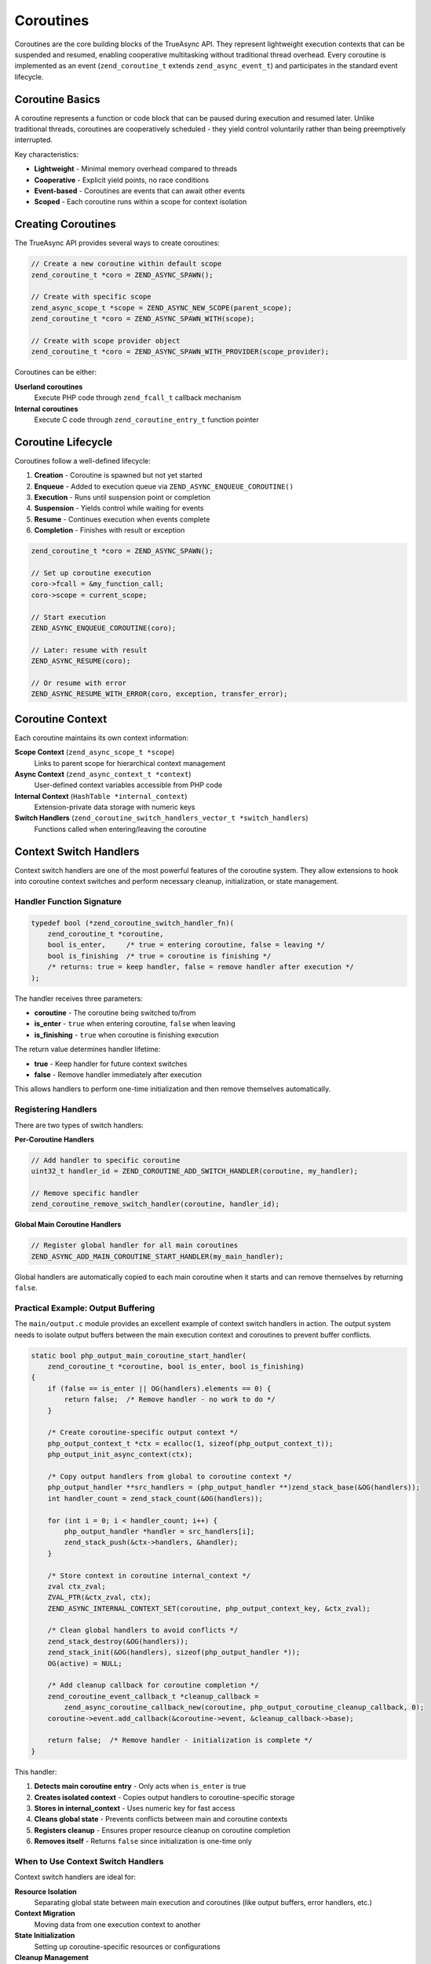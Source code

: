 ############
 Coroutines
############

Coroutines are the core building blocks of the TrueAsync API. They represent lightweight execution
contexts that can be suspended and resumed, enabling cooperative multitasking without traditional
thread overhead. Every coroutine is implemented as an event (``zend_coroutine_t`` extends
``zend_async_event_t``) and participates in the standard event lifecycle.

******************
 Coroutine Basics
******************

A coroutine represents a function or code block that can be paused during execution and resumed
later. Unlike traditional threads, coroutines are cooperatively scheduled - they yield control
voluntarily rather than being preemptively interrupted.

Key characteristics:

-  **Lightweight** - Minimal memory overhead compared to threads
-  **Cooperative** - Explicit yield points, no race conditions
-  **Event-based** - Coroutines are events that can await other events
-  **Scoped** - Each coroutine runs within a scope for context isolation

*********************
 Creating Coroutines
*********************

The TrueAsync API provides several ways to create coroutines:

.. code:: c

   // Create a new coroutine within default scope
   zend_coroutine_t *coro = ZEND_ASYNC_SPAWN();

   // Create with specific scope
   zend_async_scope_t *scope = ZEND_ASYNC_NEW_SCOPE(parent_scope);
   zend_coroutine_t *coro = ZEND_ASYNC_SPAWN_WITH(scope);

   // Create with scope provider object
   zend_coroutine_t *coro = ZEND_ASYNC_SPAWN_WITH_PROVIDER(scope_provider);

Coroutines can be either:

**Userland coroutines**
   Execute PHP code through ``zend_fcall_t`` callback mechanism

**Internal coroutines**
   Execute C code through ``zend_coroutine_entry_t`` function pointer

*********************
 Coroutine Lifecycle
*********************

Coroutines follow a well-defined lifecycle:

#. **Creation** - Coroutine is spawned but not yet started
#. **Enqueue** - Added to execution queue via ``ZEND_ASYNC_ENQUEUE_COROUTINE()``
#. **Execution** - Runs until suspension point or completion
#. **Suspension** - Yields control while waiting for events
#. **Resume** - Continues execution when events complete
#. **Completion** - Finishes with result or exception

.. code:: c

   zend_coroutine_t *coro = ZEND_ASYNC_SPAWN();

   // Set up coroutine execution
   coro->fcall = &my_function_call;
   coro->scope = current_scope;

   // Start execution
   ZEND_ASYNC_ENQUEUE_COROUTINE(coro);

   // Later: resume with result
   ZEND_ASYNC_RESUME(coro);

   // Or resume with error
   ZEND_ASYNC_RESUME_WITH_ERROR(coro, exception, transfer_error);

*******************
 Coroutine Context
*******************

Each coroutine maintains its own context information:

**Scope Context** (``zend_async_scope_t *scope``)
   Links to parent scope for hierarchical context management

**Async Context** (``zend_async_context_t *context``)
   User-defined context variables accessible from PHP code

**Internal Context** (``HashTable *internal_context``)
   Extension-private data storage with numeric keys

**Switch Handlers** (``zend_coroutine_switch_handlers_vector_t *switch_handlers``)
   Functions called when entering/leaving the coroutine

*************************
 Context Switch Handlers
*************************

Context switch handlers are one of the most powerful features of the coroutine system. They allow
extensions to hook into coroutine context switches and perform necessary cleanup, initialization, or
state management.

Handler Function Signature
==========================

.. code:: c

   typedef bool (*zend_coroutine_switch_handler_fn)(
       zend_coroutine_t *coroutine,
       bool is_enter,     /* true = entering coroutine, false = leaving */
       bool is_finishing  /* true = coroutine is finishing */
       /* returns: true = keep handler, false = remove handler after execution */
   );

The handler receives three parameters:

-  **coroutine** - The coroutine being switched to/from
-  **is_enter** - ``true`` when entering coroutine, ``false`` when leaving
-  **is_finishing** - ``true`` when coroutine is finishing execution

The return value determines handler lifetime:

-  **true** - Keep handler for future context switches
-  **false** - Remove handler immediately after execution

This allows handlers to perform one-time initialization and then remove themselves automatically.

Registering Handlers
====================

There are two types of switch handlers:

**Per-Coroutine Handlers**

.. code:: c

   // Add handler to specific coroutine
   uint32_t handler_id = ZEND_COROUTINE_ADD_SWITCH_HANDLER(coroutine, my_handler);

   // Remove specific handler
   zend_coroutine_remove_switch_handler(coroutine, handler_id);

**Global Main Coroutine Handlers**

.. code:: c

   // Register global handler for all main coroutines
   ZEND_ASYNC_ADD_MAIN_COROUTINE_START_HANDLER(my_main_handler);

Global handlers are automatically copied to each main coroutine when it starts and can remove
themselves by returning ``false``.

Practical Example: Output Buffering
===================================

The ``main/output.c`` module provides an excellent example of context switch handlers in action. The
output system needs to isolate output buffers between the main execution context and coroutines to
prevent buffer conflicts.

.. code:: c

   static bool php_output_main_coroutine_start_handler(
       zend_coroutine_t *coroutine, bool is_enter, bool is_finishing)
   {
       if (false == is_enter || OG(handlers).elements == 0) {
           return false;  /* Remove handler - no work to do */
       }

       /* Create coroutine-specific output context */
       php_output_context_t *ctx = ecalloc(1, sizeof(php_output_context_t));
       php_output_init_async_context(ctx);

       /* Copy output handlers from global to coroutine context */
       php_output_handler **src_handlers = (php_output_handler **)zend_stack_base(&OG(handlers));
       int handler_count = zend_stack_count(&OG(handlers));

       for (int i = 0; i < handler_count; i++) {
           php_output_handler *handler = src_handlers[i];
           zend_stack_push(&ctx->handlers, &handler);
       }

       /* Store context in coroutine internal_context */
       zval ctx_zval;
       ZVAL_PTR(&ctx_zval, ctx);
       ZEND_ASYNC_INTERNAL_CONTEXT_SET(coroutine, php_output_context_key, &ctx_zval);

       /* Clean global handlers to avoid conflicts */
       zend_stack_destroy(&OG(handlers));
       zend_stack_init(&OG(handlers), sizeof(php_output_handler *));
       OG(active) = NULL;

       /* Add cleanup callback for coroutine completion */
       zend_coroutine_event_callback_t *cleanup_callback =
           zend_async_coroutine_callback_new(coroutine, php_output_coroutine_cleanup_callback, 0);
       coroutine->event.add_callback(&coroutine->event, &cleanup_callback->base);

       return false;  /* Remove handler - initialization is complete */
   }

This handler:

#. **Detects main coroutine entry** - Only acts when ``is_enter`` is true
#. **Creates isolated context** - Copies output handlers to coroutine-specific storage
#. **Stores in internal_context** - Uses numeric key for fast access
#. **Cleans global state** - Prevents conflicts between main and coroutine contexts
#. **Registers cleanup** - Ensures proper resource cleanup on coroutine completion
#. **Removes itself** - Returns ``false`` since initialization is one-time only

When to Use Context Switch Handlers
===================================

Context switch handlers are ideal for:

**Resource Isolation**
   Separating global state between main execution and coroutines (like output buffers, error
   handlers, etc.)

**Context Migration**
   Moving data from one execution context to another

**State Initialization**
   Setting up coroutine-specific resources or configurations

**Cleanup Management**
   Registering cleanup callbacks for coroutine completion

**Performance Optimization**
   Pre-computing or caching data when entering frequently-used coroutines

**********************
 Internal Context API
**********************

The internal context system provides a type-safe, efficient way for PHP extensions to store private
data associated with coroutines. Unlike userland context variables, internal context uses numeric
keys for faster access and is completely isolated from PHP code.

Why Internal Context?
=====================

Before internal context, extensions had limited options for storing coroutine-specific data:

-  **Global variables** - Not coroutine-safe, cause conflicts
-  **Object properties** - Not available for internal coroutines
-  **Manual management** - Complex, error-prone cleanup

Internal context solves these problems by providing:

-  **Automatic cleanup** - Data is freed when coroutine completes
-  **Type safety** - Values stored as ``zval`` with proper reference counting
-  **Uniqueness** - Each extension gets private numeric keys
-  **Performance** - Hash table lookup by integer key

Key Allocation
==============

Extensions allocate unique keys during module initialization:

.. code:: c

   static uint32_t my_extension_context_key = 0;

   PHP_MINIT_FUNCTION(my_extension)
   {
       // Allocate unique key for this extension
       my_extension_context_key = ZEND_ASYNC_INTERNAL_CONTEXT_KEY_ALLOC("my_extension_data");
       return SUCCESS;
   }

The ``ZEND_ASYNC_INTERNAL_CONTEXT_KEY_ALLOC`` macro:

-  Takes a static string identifier (for debugging)
-  Returns a unique numeric key
-  Validates that the same string address always gets the same key
-  Is thread-safe in ZTS builds

Storing and Retrieving Data
===========================

.. code:: c

   void my_coroutine_handler(zend_coroutine_t *coroutine)
   {
       // Store data in coroutine context
       zval my_data;
       ZVAL_LONG(&my_data, 42);
       ZEND_ASYNC_INTERNAL_CONTEXT_SET(coroutine, my_extension_context_key, &my_data);

       // Later: retrieve data
       zval *stored_data = ZEND_ASYNC_INTERNAL_CONTEXT_FIND(coroutine, my_extension_context_key);
       if (stored_data && Z_TYPE_P(stored_data) == IS_LONG) {
           long value = Z_LVAL_P(stored_data);
           // Use value...
       }

       // Optional: remove data explicitly
       ZEND_ASYNC_INTERNAL_CONTEXT_UNSET(coroutine, my_extension_context_key);
   }

The API automatically handles:

-  **Reference counting** - ``zval`` reference counts are managed properly
-  **Memory management** - All context data is freed when coroutine ends
-  **Thread safety** - Operations are safe in ZTS builds

Advanced Usage Patterns
=======================

**Caching expensive computations:**

.. code:: c

   zval *cached_result = ZEND_ASYNC_INTERNAL_CONTEXT_FIND(coroutine, cache_key);
   if (!cached_result) {
       // Expensive operation
       zval computed_value;
       ZVAL_STRING(&computed_value, expensive_computation());
       ZEND_ASYNC_INTERNAL_CONTEXT_SET(coroutine, cache_key, &computed_value);
       cached_result = &computed_value;
   }

**Tracking state across suspensions:**

.. code:: c

   // Before suspending
   zval state;
   ZVAL_LONG(&state, OPERATION_IN_PROGRESS);
   ZEND_ASYNC_INTERNAL_CONTEXT_SET(coroutine, state_key, &state);

   // After resuming
   zval *state_val = ZEND_ASYNC_INTERNAL_CONTEXT_FIND(coroutine, state_key);
   if (state_val && Z_LVAL_P(state_val) == OPERATION_IN_PROGRESS) {
       // Continue operation...
   }

**Storing complex objects:**

.. code:: c

   zval object_container;
   ZVAL_OBJ(&object_container, my_object);
   ZEND_ASYNC_INTERNAL_CONTEXT_SET(coroutine, object_key, &object_container);
   // Object reference count is automatically incremented

Best Practices
==============

#. **Allocate keys in MINIT** - Ensures keys are available when needed
#. **Use descriptive key names** - Helps with debugging and maintenance
#. **Check return values** - ``FIND`` returns ``NULL`` if key doesn't exist
#. **Validate data types** - Always check ``Z_TYPE_P`` before accessing data
#. **Clean up appropriately** - Use ``UNSET`` for early cleanup if needed

***************
 Coroutine API
***************

Core Functions
==============

.. code:: c

   // Coroutine creation and management
   zend_coroutine_t *ZEND_ASYNC_SPAWN();
   zend_coroutine_t *ZEND_ASYNC_NEW_COROUTINE(scope);
   void ZEND_ASYNC_ENQUEUE_COROUTINE(coroutine);

   // Execution control
   void ZEND_ASYNC_SUSPEND();
   void ZEND_ASYNC_RESUME(coroutine);
   void ZEND_ASYNC_RESUME_WITH_ERROR(coroutine, error, transfer_error);
   void ZEND_ASYNC_CANCEL(coroutine, error, transfer_error);

   // Context switch handlers
   uint32_t ZEND_COROUTINE_ADD_SWITCH_HANDLER(coroutine, handler);
   bool zend_coroutine_remove_switch_handler(coroutine, handler_index);
   void ZEND_ASYNC_ADD_MAIN_COROUTINE_START_HANDLER(handler);

State Checking Macros
=====================

.. code:: c

   // Coroutine state
   ZEND_COROUTINE_IS_STARTED(coroutine)
   ZEND_COROUTINE_IS_FINISHED(coroutine)
   ZEND_COROUTINE_IS_CANCELLED(coroutine)
   ZEND_COROUTINE_SUSPENDED(coroutine)
   ZEND_COROUTINE_IS_MAIN(coroutine)

   // Current context
   ZEND_ASYNC_CURRENT_COROUTINE
   ZEND_ASYNC_CURRENT_SCOPE

Memory Management
=================

Coroutines follow standard event reference counting:

.. code:: c

   ZEND_ASYNC_EVENT_ADD_REF(&coroutine->event);   // Increment reference
   ZEND_ASYNC_EVENT_RELEASE(&coroutine->event);   // Decrement and cleanup if needed

The coroutine automatically cleans up:

-  Internal context data
-  Switch handlers
-  Event callbacks
-  Scope references

****************
 Best Practices
****************

#. **Always check if async is enabled** before using coroutine APIs
#. **Use appropriate scopes** to maintain context isolation
#. **Handle exceptions properly** in coroutine callbacks
#. **Register cleanup handlers** for long-running operations
#. **Use internal context** instead of global variables for coroutine data
#. **Remove one-time handlers** by returning ``false`` from switch handlers
#. **Validate coroutine state** before performing operations

Example: Complete Coroutine Usage
=================================

.. code:: c

   static uint32_t my_context_key = 0;

   PHP_MINIT_FUNCTION(my_extension)
   {
       my_context_key = ZEND_ASYNC_INTERNAL_CONTEXT_KEY_ALLOC("my_extension");
       ZEND_ASYNC_ADD_MAIN_COROUTINE_START_HANDLER(my_main_handler);
       return SUCCESS;
   }

   static bool my_main_handler(zend_coroutine_t *coroutine, bool is_enter, bool is_finishing)
   {
       if (!is_enter) return true;

       // Initialize coroutine-specific data
       zval init_data;
       ZVAL_STRING(&init_data, "initialized");
       ZEND_ASYNC_INTERNAL_CONTEXT_SET(coroutine, my_context_key, &init_data);

       return false; // Remove handler after initialization
   }

   void my_async_operation(void)
   {
       if (!ZEND_ASYNC_IS_ENABLED()) {
           return; // Fallback to synchronous operation
       }

       zend_coroutine_t *coro = ZEND_ASYNC_SPAWN();
       coro->internal_entry = my_coroutine_function;

       ZEND_ASYNC_ENQUEUE_COROUTINE(coro);
       ZEND_ASYNC_SUSPEND(); // Wait for completion
   }

This comprehensive coroutine system enables powerful asynchronous programming patterns while
maintaining clean separation of concerns and proper resource management.
